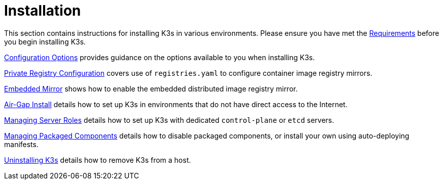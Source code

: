 = Installation

This section contains instructions for installing K3s in various environments. Please ensure you have met the xref:installation/requirements.adoc[Requirements] before you begin installing K3s.

xref:installation/configuration.adoc[Configuration Options] provides guidance on the options available to you when installing K3s.

xref:installation/private-registry.adoc[Private Registry Configuration] covers use of `registries.yaml` to configure container image registry mirrors.

xref:installation/registry-mirror.adoc[Embedded Mirror] shows how to enable the embedded distributed image registry mirror.

xref:installation/airgap.adoc[Air-Gap Install] details how to set up K3s in environments that do not have direct access to the Internet.

xref:installation/server-roles.adoc[Managing Server Roles] details how to set up K3s with dedicated `control-plane` or `etcd` servers.

xref:installation/packaged-components.adoc[Managing Packaged Components] details how to disable packaged components, or install your own using auto-deploying manifests.

xref:installation/uninstall.adoc[Uninstalling K3s] details how to remove K3s from a host.

